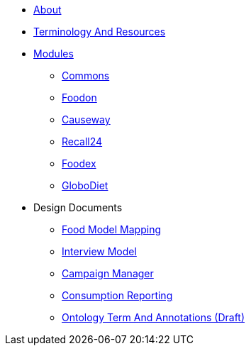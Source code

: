 * xref:About.adoc[About]
* xref:TerminologyAndResources.adoc[Terminology And Resources]
* xref:Modules.adoc[Modules]
** xref:modules/Commons.adoc[Commons]
** xref:modules/Foodon.adoc[Foodon]
** xref:modules/Causeway.adoc[Causeway]
** xref:modules/Recall24.adoc[Recall24]
** xref:modules/Foodex.adoc[Foodex]
** xref:modules/GloboDiet.adoc[GloboDiet]
* Design Documents
** xref:designdocs/FoodModelMapping.adoc[Food Model Mapping]
** xref:designdocs/InterviewModel.adoc[Interview Model]
** xref:designdocs/CampaignManager.adoc[Campaign Manager]
** xref:designdocs/ConsumptionReporting.adoc[Consumption Reporting]
** xref:designdocs/OntologyTermAndAnnotations.adoc[Ontology Term And Annotations (Draft)]
